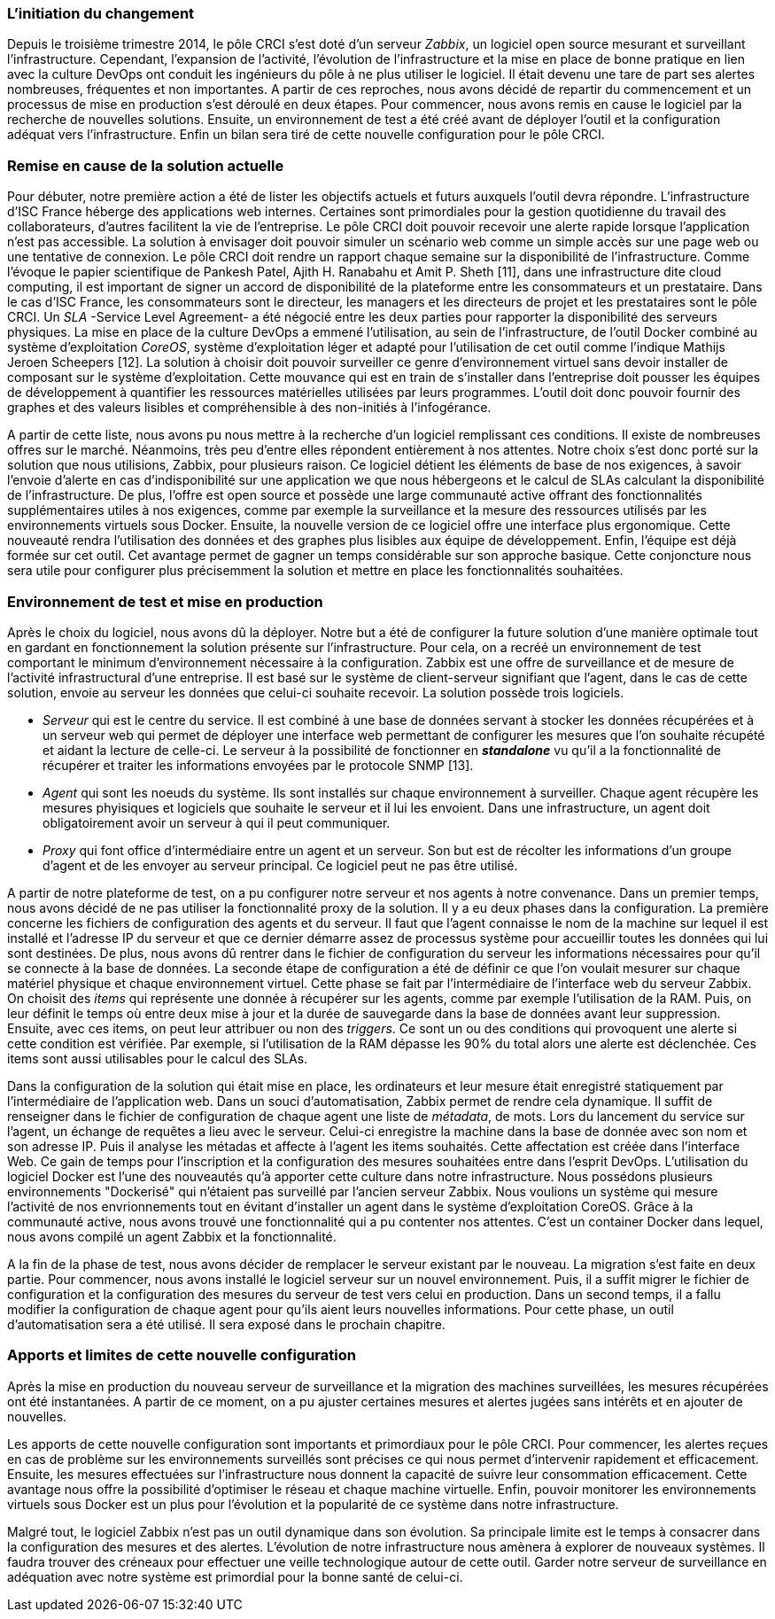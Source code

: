 === L'initiation du changement

Depuis le troisième trimestre 2014, le pôle CRCI s'est doté d'un serveur _Zabbix_, un logiciel open source mesurant et surveillant l'infrastructure.
Cependant, l'expansion de l'activité, l'évolution de l'infrastructure et la mise en place de bonne pratique en lien avec la culture DevOps ont conduit les ingénieurs du pôle à ne plus utiliser le logiciel. Il était devenu une tare de part ses alertes nombreuses, fréquentes et non importantes. A partir de ces reproches, nous avons décidé de repartir du commencement et un processus de mise en production s'est déroulé en deux étapes. Pour commencer, nous avons remis en cause le logiciel par la recherche de nouvelles solutions. Ensuite, un environnement de test a été créé avant de déployer l'outil et la configuration adéquat vers l'infrastructure. Enfin un bilan sera tiré de cette nouvelle configuration pour le pôle CRCI.

=== Remise en cause de la solution actuelle

Pour débuter, notre première action a été de lister les objectifs actuels et futurs auxquels l'outil devra répondre.
L'infrastructure d'ISC France héberge des applications web internes. Certaines sont primordiales pour la gestion quotidienne du travail des collaborateurs, d'autres facilitent la vie de l'entreprise. Le pôle CRCI doit pouvoir recevoir une alerte rapide lorsque l'application n'est pas accessible. La solution à envisager doit pouvoir simuler un scénario web comme un simple accès sur une page web ou une tentative de connexion.
Le pôle CRCI doit rendre un rapport chaque semaine sur la disponibilité de l'infrastructure. Comme l'évoque le papier scientifique de Pankesh Patel, Ajith H. Ranabahu et Amit P. Sheth [11], dans une infrastructure dite cloud computing, il est important de signer un accord de disponibilité de la plateforme entre les consommateurs et un prestataire. Dans le cas d'ISC France, les consommateurs sont le directeur, les managers et les directeurs de projet et les prestataires sont le pôle CRCI. Un _SLA_ -Service Level Agreement- a été négocié entre les deux parties pour rapporter la disponibilité des serveurs physiques.
La mise en place de la culture DevOps a emmené l'utilisation, au sein de l'infrastructure, de l'outil Docker combiné au système d'exploitation _CoreOS_, système d'exploitation léger et adapté pour l'utilisation de cet outil comme l'indique Mathijs Jeroen Scheepers [12]. La solution à choisir doit pouvoir surveiller ce genre d'environnement virtuel sans devoir installer de composant sur le système d'exploitation.
Cette mouvance qui est en train de s'installer dans l'entreprise doit pousser les équipes de développement à quantifier les ressources matérielles utilisées par leurs programmes. L'outil doit donc pouvoir fournir des graphes et des valeurs lisibles et compréhensible à des non-initiés à l'infogérance.

A partir de cette liste, nous avons pu nous mettre à la recherche d'un logiciel remplissant ces conditions. Il existe de nombreuses offres sur le marché. Néanmoins, très peu d'entre elles répondent entièrement à nos attentes. Notre choix s'est donc porté sur la solution que nous utilisions, Zabbix, pour plusieurs raison.
Ce logiciel détient les éléments de base de nos exigences, à savoir l'envoie d'alerte en cas d'indisponibilité sur une application we que nous hébergeons et le calcul de SLAs calculant la disponibilité de l'infrastructure.
De plus, l'offre est open source et possède une large communauté active offrant des fonctionnalités supplémentaires utiles à nos exigences, comme par exemple la surveillance et la mesure des ressources utilisés par les environnements virtuels sous Docker.
Ensuite, la nouvelle version de ce logiciel offre une interface plus ergonomique. Cette nouveauté rendra l'utilisation des données et des graphes plus lisibles aux équipe de développement.
Enfin, l'équipe est déjà formée sur cet outil. Cet avantage permet de gagner un temps considérable sur son approche basique. Cette conjoncture nous sera utile pour configurer plus précisemment la solution et mettre en place les fonctionnalités souhaitées.

=== Environnement de test et mise en production

Après le choix du logiciel, nous avons dû la déployer. Notre but a été de configurer la future solution d'une manière optimale tout en gardant en fonctionnement la solution présente sur l'infrastructure. Pour cela, on a recréé un environnement de test comportant le minimum d'environnement nécessaire à la configuration.
Zabbix est une offre de surveillance et de mesure de l'activité infrastructural d'une entreprise. Il est basé sur le système de client-serveur signifiant que l'agent, dans le cas de cette solution, envoie au serveur les données que celui-ci souhaite recevoir. La solution possède trois logiciels.

** _Serveur_ qui est le centre du service. Il est combiné à une base de données servant à stocker les données récupérées et à un serveur web qui permet de déployer une interface web permettant de configurer les mesures que l'on souhaite récupété et aidant la lecture de celle-ci. Le serveur à la possibilité de fonctionner en *_standalone_* vu qu'il a la fonctionnalité de récupérer et traiter les informations envoyées par le protocole SNMP [13].
** _Agent_ qui sont les noeuds du système. Ils sont installés sur chaque environnement à surveiller. Chaque agent récupère les mesures phyisiques et logiciels que souhaite le serveur et il lui les envoient. Dans une infrastructure, un agent doit obligatoirement avoir un serveur à qui il peut communiquer.
** _Proxy_ qui font office d'intermédiaire entre un agent et un serveur. Son but est de récolter les informations d'un groupe d'agent et de les envoyer au serveur principal. Ce logiciel peut ne pas être utilisé.

A partir de notre plateforme de test, on a pu configurer notre serveur et nos agents à notre convenance. Dans un premier temps, nous avons décidé de ne pas utiliser la fonctionnalité proxy de la solution. Il y a eu deux phases dans la configuration.
La première concerne les fichiers de configuration des agents et du serveur. Il faut que l'agent connaisse le nom de la machine sur lequel il est installé et l'adresse IP du serveur et que ce dernier démarre assez de processus système pour accueillir toutes les données qui lui sont destinées. De plus, nous avons dû rentrer dans le fichier de configuration du serveur les informations nécessaires pour qu'il se connecte à la base de données.
La seconde étape de configuration a été de définir ce que l'on voulait mesurer sur chaque matériel physique et chaque environnement virtuel. Cette phase se fait par l'intermédiaire de l'interface web du serveur Zabbix. On choisit des _items_ qui représente une donnée à récupérer sur les agents, comme par exemple l'utilisation de la RAM. Puis, on leur définit le temps où entre deux mise à jour et la durée de sauvegarde dans la base de données avant leur suppression. Ensuite, avec ces items, on peut leur attribuer ou non des _triggers_. Ce sont un ou des conditions qui provoquent une alerte si cette condition est vérifiée. Par exemple, si l'utilisation de la RAM dépasse les 90% du total alors une alerte est déclenchée. Ces items sont aussi utilisables pour le calcul des SLAs.

Dans la configuration de la solution qui était mise en place, les ordinateurs et leur mesure était enregistré statiquement par l'intermédiaire de l'application web. Dans un souci d'automatisation, Zabbix permet de rendre cela dynamique. Il suffit de renseigner dans le fichier de configuration de chaque agent une liste de _métadata_, de mots. Lors du lancement du service sur l'agent, un échange de requêtes a lieu avec le serveur. Celui-ci enregistre la machine dans la base de donnée avec son nom et son adresse IP. Puis il analyse les métadas et affecte à l'agent les items souhaités. Cette affectation est créée dans l'interface Web. Ce gain de temps pour l'inscription et la configuration des mesures souhaitées entre dans l'esprit DevOps.
L'utilisation du logiciel Docker est l'une des nouveautés qu'à apporter cette culture dans notre infrastructure. Nous possédons plusieurs environnements "Dockerisé" qui n'étaient pas surveillé par l'ancien serveur Zabbix. Nous voulions un système qui mesure l'activité de nos envrionnements tout en évitant d'installer un agent dans le système d'exploitation CoreOS. Grâce à la communauté active, nous avons trouvé une fonctionnalité qui a pu contenter nos attentes. C'est un container Docker dans lequel, nous avons compilé un agent Zabbix et la fonctionnalité.

A la fin de la phase de test, nous avons décider de remplacer le serveur existant par le nouveau. La migration s'est faite en deux partie. Pour commencer, nous avons installé le logiciel serveur sur un nouvel environnement. Puis, il a suffit migrer le fichier de configuration et la configuration des mesures du serveur de test vers celui en production. Dans un second temps, il a fallu modifier la configuration de chaque agent pour qu'ils aient leurs nouvelles informations. Pour cette phase, un outil d'automatisation sera a été utilisé. Il sera exposé dans le prochain chapitre.

=== Apports et limites de cette nouvelle configuration

Après la mise en production du nouveau serveur de surveillance et la migration des machines surveillées, les mesures récupérées ont été instantanées. A partir de ce moment, on a pu ajuster certaines mesures et alertes jugées sans intérêts et en ajouter de nouvelles.

Les apports de cette nouvelle configuration sont importants et primordiaux pour le pôle CRCI. Pour commencer, les alertes reçues en cas de problème sur les environnements surveillés sont précises ce qui nous permet d'intervenir rapidement et efficacement.
Ensuite, les mesures effectuées sur l'infrastructure nous donnent la capacité de suivre leur consommation efficacement. Cette avantage nous offre la possibilité d'optimiser le réseau et chaque machine virtuelle.
Enfin, pouvoir monitorer les environnements virtuels sous Docker est un plus pour l'évolution et la popularité de ce système dans notre infrastructure.

Malgré tout, le logiciel Zabbix n'est pas un outil dynamique dans son évolution. Sa principale limite est le temps à consacrer dans la configuration des mesures et des alertes. L'évolution de notre infrastructure nous amènera à explorer de nouveaux systèmes. Il faudra trouver des créneaux pour effectuer une veille technologique autour de cette outil. Garder notre serveur de surveillance en adéquation avec notre système est primordial pour la bonne santé de celui-ci.
